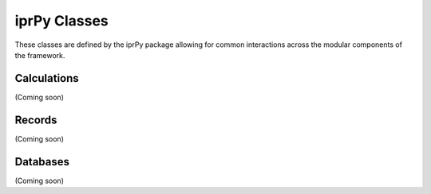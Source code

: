 =============
iprPy Classes
=============

These classes are defined by the iprPy package allowing for common interactions across the modular components of the framework.

Calculations
============

(Coming soon)

Records
=======

(Coming soon)

Databases
=========

(Coming soon)